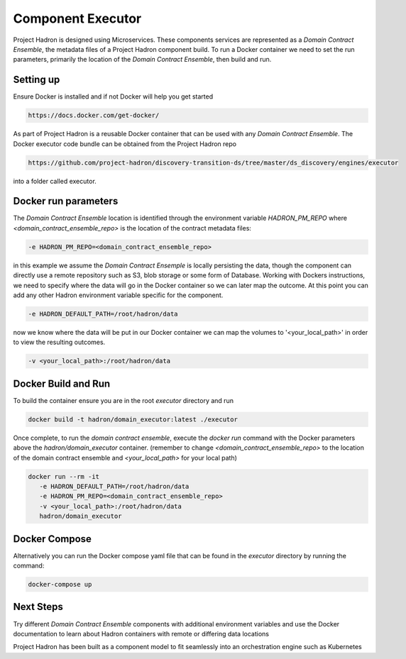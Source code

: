 Component Executor
==================
Project Hadron is designed using Microservices. These components services are represented as a
`Domain Contract Ensemble`, the metadata files of a Project Hadron component build. To run a Docker
container we need to set the run parameters, primarily the location of the `Domain Contract Ensemble`,
then build and run.

Setting up
**********
Ensure Docker is installed and if not Docker will help you get started

.. code:: console

   https://docs.docker.com/get-docker/

As part of Project Hadron is a reusable Docker container that can be used with any `Domain Contract Ensemble`.
The Docker executor code bundle can be obtained from the Project Hadron repo

.. code:: console

   https://github.com/project-hadron/discovery-transition-ds/tree/master/ds_discovery/engines/executor

into a folder called executor.

Docker run parameters
*********************
The `Domain Contract Ensemble` location is identified through the environment variable `HADRON_PM_REPO` where
`<domain_contract_ensemble_repo>` is the location of the contract metadata files:

.. code:: console

   -e HADRON_PM_REPO=<domain_contract_ensemble_repo>


in this example we assume the `Domain Contract Ensemple` is locally persisting the data, though the component
can directly use a remote repository such as S3, blob storage or some form of Database. Working with Dockers
instructions, we need to specify where the data will go in the Docker container so we can later map the outcome.
At this point you can add any other Hadron environment variable specific for the component.

.. code:: console

   -e HADRON_DEFAULT_PATH=/root/hadron/data

now we know where the data will be put in our Docker container we can map the volumes to '<your_local_path>' in
order to view the resulting outcomes.

.. code:: console

   -v <your_local_path>:/root/hadron/data

Docker Build and Run
********************

To build the container ensure you are in the root `executor` directory and run

.. code:: console

   docker build -t hadron/domain_executor:latest ./executor


Once complete, to run the `domain contract ensemble`, execute the `docker run` command with the Docker parameters
above the `hadron/domain_executor` container. (remember to change `<domain_contract_ensemble_repo>` to the location
of the domain contract ensemble and `<your_local_path>` for your local path)

.. code:: console

   docker run --rm -it
      -e HADRON_DEFAULT_PATH=/root/hadron/data
      -e HADRON_PM_REPO=<domain_contract_ensemble_repo>
      -v <your_local_path>:/root/hadron/data
      hadron/domain_executor


Docker Compose
**************
Alternatively you can run the Docker compose yaml file that can be found in the `executor` directory by running
the command:

.. code:: console

   docker-compose up

Next Steps
**********

Try different `Domain Contract Ensemble` components with additional environment variables and use the Docker
documentation to learn about Hadron containers with remote or differing data locations

Project Hadron has been built as a component model to fit seamlessly into an orchestration
engine such as Kubernetes